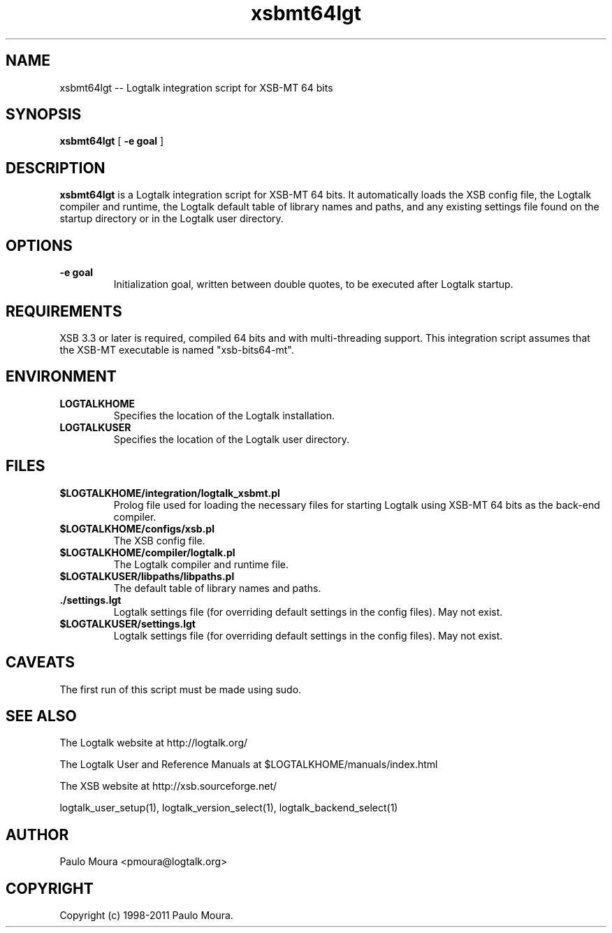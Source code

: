 .TH xsbmt64lgt 1 "June 10, 2010" "Logtalk 2.42.4" "Logtalk Documentation"

.SH NAME
xsbmt64lgt \-- Logtalk integration script for XSB-MT 64 bits

.SH SYNOPSIS
.B xsbmt64lgt
[
.BI \-e\ goal
]

.SH DESCRIPTION
\f3xsbmt64lgt\f1 is a Logtalk integration script for XSB-MT 64 bits. It automatically loads the XSB config file, the Logtalk compiler and runtime,  the Logtalk default table of library names and paths, and any existing settings file found on the startup directory or in the Logtalk user directory.

.SH OPTIONS
.TP
.BI \-e\ goal
Initialization goal, written between double quotes, to be executed after Logtalk startup.

.SH REQUIREMENTS
XSB 3.3 or later is required, compiled 64 bits and with multi-threading support. This integration script assumes that the XSB-MT executable is named "xsb-bits64-mt".

.SH ENVIRONMENT
.TP
.B LOGTALKHOME
Specifies the location of the Logtalk installation.
.TP
.B LOGTALKUSER
Specifies the location of the Logtalk user directory.

.SH FILES
.TP
.BI $LOGTALKHOME/integration/logtalk_xsbmt.pl
Prolog file used for loading the necessary files for starting Logtalk using XSB-MT 64 bits as the back-end compiler.
.TP
.BI $LOGTALKHOME/configs/xsb.pl
The XSB config file.
.TP
.BI $LOGTALKHOME/compiler/logtalk.pl
The Logtalk compiler and runtime file.
.TP
.BI $LOGTALKUSER/libpaths/libpaths.pl
The default table of library names and paths.
.TP
.BI ./settings.lgt
Logtalk settings file (for overriding default settings in the config files). May not exist.
.TP
.BI $LOGTALKUSER/settings.lgt
Logtalk settings file (for overriding default settings in the config files). May not exist.

.SH CAVEATS
The first run of this script must be made using sudo.

.SH "SEE ALSO"
The Logtalk website at http://logtalk.org/
.PP
The Logtalk User and Reference Manuals at $LOGTALKHOME/manuals/index.html
.PP
The XSB website at http://xsb.sourceforge.net/
.PP
logtalk_user_setup(1),\ logtalk_version_select(1),\ logtalk_backend_select(1)

.SH AUTHOR
Paulo Moura <pmoura@logtalk.org>

.SH COPYRIGHT
Copyright (c) 1998-2011 Paulo Moura.

